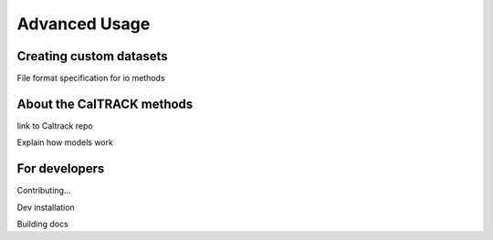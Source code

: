 Advanced Usage
==============

Creating custom datasets
------------------------

File format specification for io methods

About the CalTRACK methods
--------------------------

link to Caltrack repo

Explain how models work

For developers
--------------

Contributing...

Dev installation

Building docs

